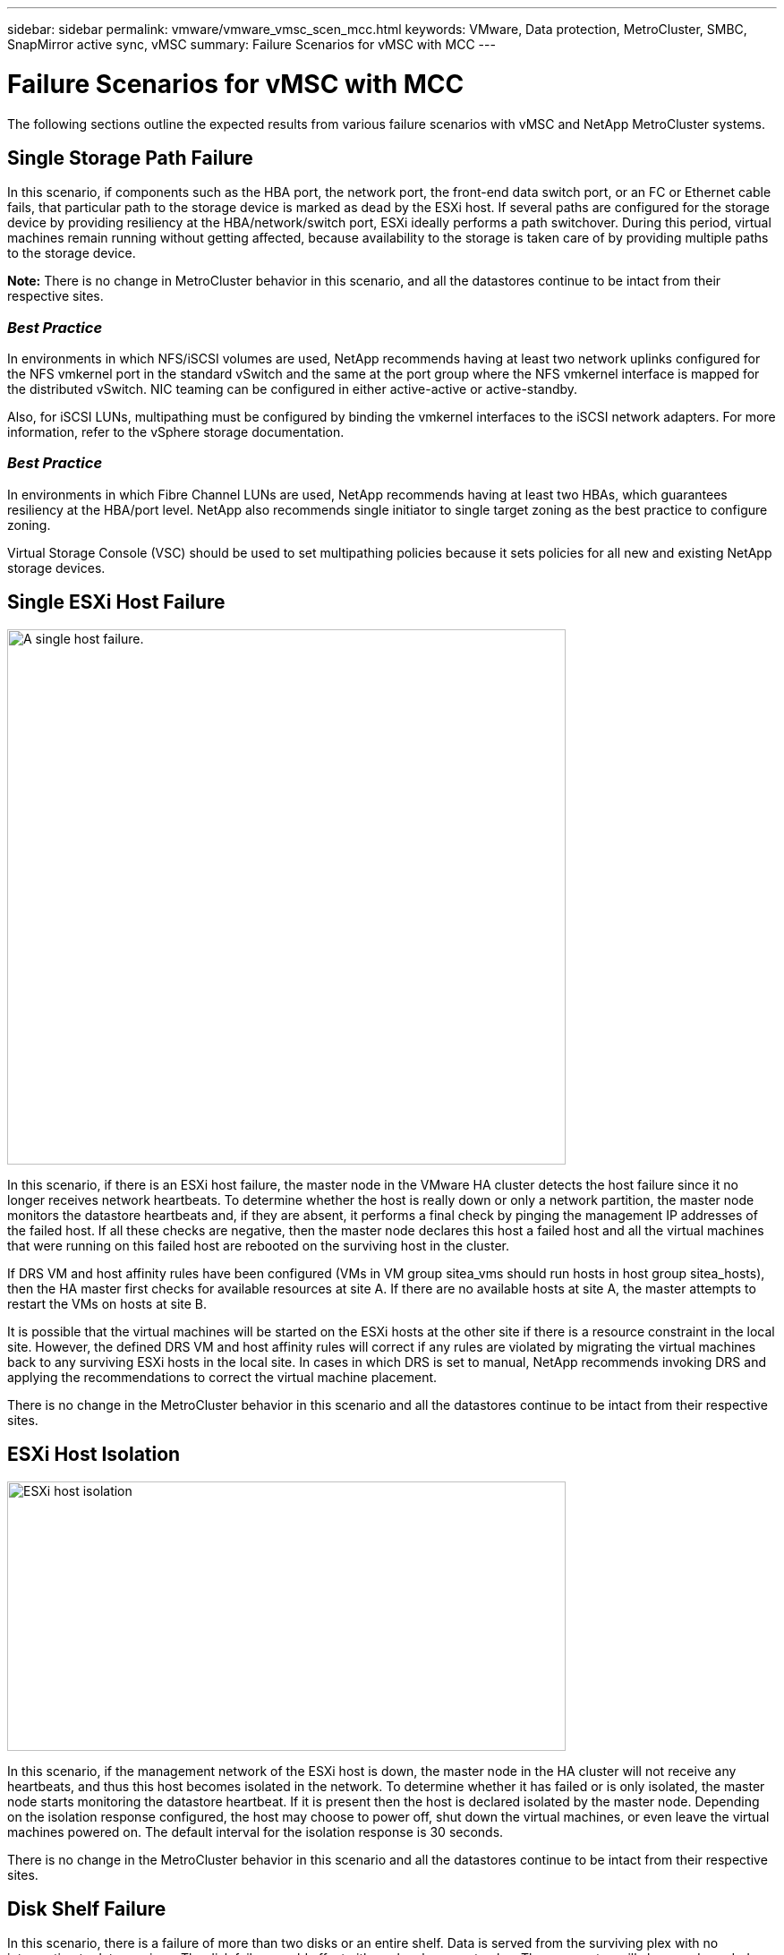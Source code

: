 ---
sidebar: sidebar
permalink: vmware/vmware_vmsc_scen_mcc.html
keywords: VMware, Data protection, MetroCluster, SMBC, SnapMirror active sync, vMSC
summary: Failure Scenarios for vMSC with MCC
---

= Failure Scenarios for vMSC with MCC
:hardbreaks:
:nofooter:
:icons: font
:linkattrs:
:imagesdir: ../media/

[.lead]
The following sections outline the expected results from various failure scenarios with vMSC and NetApp MetroCluster systems.

== Single Storage Path Failure

In this scenario, if components such as the HBA port, the network port, the front-end data switch port, or an FC or Ethernet cable fails, that particular path to the storage device is marked as dead by the ESXi host. If several paths are configured for the storage device by providing resiliency at the HBA/network/switch port, ESXi ideally performs a path switchover. During this period, virtual machines remain running without getting affected, because availability to the storage is taken care of by providing multiple paths to the storage device.

*Note:* There is no change in MetroCluster behavior in this scenario, and all the datastores continue to be intact from their respective sites.

=== _Best Practice_
In environments in which NFS/iSCSI volumes are used, NetApp recommends having at least two network uplinks configured for the NFS vmkernel port in the standard vSwitch and the same at the port group where the NFS vmkernel interface is mapped for the distributed vSwitch. NIC teaming can be configured in either active-active or active-standby.

Also, for iSCSI LUNs, multipathing must be configured by binding the vmkernel interfaces to the iSCSI network adapters. For more information, refer to the vSphere storage documentation.

=== _Best Practice_
In environments in which Fibre Channel LUNs are used, NetApp recommends having at least two HBAs, which guarantees resiliency at the HBA/port level. NetApp also recommends single initiator to single target zoning as the best practice to configure zoning.

Virtual Storage Console (VSC) should be used to set multipathing policies because it sets policies for all new and existing NetApp storage devices.

== Single ESXi Host Failure

image::../media/vmsc_5_1.png[A single host failure.,width=624,height=598]

In this scenario, if there is an ESXi host failure, the master node in the VMware HA cluster detects the host failure since it no longer receives network heartbeats. To determine whether the host is really down or only a network partition, the master node monitors the datastore heartbeats and, if they are absent, it performs a final check by pinging the management IP addresses of the failed host. If all these checks are negative, then the master node declares this host a failed host and all the virtual machines that were running on this failed host are rebooted on the surviving host in the cluster.

If DRS VM and host affinity rules have been configured (VMs in VM group sitea_vms should run hosts in host group sitea_hosts), then the HA master first checks for available resources at site A. If there are no available hosts at site A, the master attempts to restart the VMs on hosts at site B.

It is possible that the virtual machines will be started on the ESXi hosts at the other site if there is a resource constraint in the local site. However, the defined DRS VM and host affinity rules will correct if any rules are violated by migrating the virtual machines back to any surviving ESXi hosts in the local site. In cases in which DRS is set to manual, NetApp recommends invoking DRS and applying the recommendations to correct the virtual machine placement.

There is no change in the MetroCluster behavior in this scenario and all the datastores continue to be intact from their respective sites.

== ESXi Host Isolation

image::../media/vmsc_5_2.png[ESXi host isolation,width=624,height=301]

In this scenario, if the management network of the ESXi host is down, the master node in the HA cluster will not receive any heartbeats, and thus this host becomes isolated in the network. To determine whether it has failed or is only isolated, the master node starts monitoring the datastore heartbeat. If it is present then the host is declared isolated by the master node. Depending on the isolation response configured, the host may choose to power off, shut down the virtual machines, or even leave the virtual machines powered on. The default interval for the isolation response is 30 seconds.

There is no change in the MetroCluster behavior in this scenario and all the datastores continue to be intact from their respective sites.

== Disk Shelf Failure

In this scenario, there is a failure of more than two disks or an entire shelf. Data is served from the surviving plex with no interruption to data services. The disk failure could affect either a local or remote plex. The aggregates will show as degraded mode because only one plex is active. Once the failed disks are replaced, the affected aggregates will automatically resync to rebuild the data. After resync, the aggregates will return automatically to normal mirrored mode. If more than two disks within a single RAID group have failed, then the plex has to be rebuilt from scratch.

image::../media/vmsc_5_3.png[A single disk shelf failure.,width=624,height=576]

*Note:* During this period, there is no impact on the virtual machine I/O operations, but there is degraded performance because the data is being accessed from the remote disk shelf through ISL links.

== Single Storage Controller Failure

In this scenario, one of the two storage controllers fails at one site. Because there is an HA pair at each site, a failure of one node transparently and automatically triggers failover to the other node. For example, if node A1 fails, its storage and workloads are automatically transferred to node A2. Virtual machines will not be affected because all plexes remain available. The second site nodes (B1 and B2) are unaffected. In addition, vSphere HA will not take any action because the master node in the cluster will still be receiving the network heartbeats.

image::../media/vmsc_5_4.png[A single node failure,width=624,height=603]

If the failover is part of a rolling disaster (node A1 fails over to A2), and there is a subsequent failure of A2, or the complete failure of site A, switchover following a disaster can occur at site B.

== Interswitch Link Failures

=== Interswitch Link Failure at Management Network

image::../media/vmsc_5_5.png[Interswitch link failure at the management network,width=624,height=184]

In this scenario, if the ISL links at the front-end host management network fail, the ESXi hosts at site A will not be able to communicate with ESXi hosts at site B. This will lead to a network partition because ESXi hosts at a particular site will be unable to send the network heartbeats to the master node in the HA cluster. As such, there will be two network segments because of partition and there will be a master node in each segment that will protect VMs from host failures within the particular site.

*Note:* During this period, the virtual machines remain running and there is no change in the MetroCluster behavior in this scenario. All the datastores continue to be intact from their respective sites.

=== Interswitch Link Failure at Storage Network

image::../media/vmsc_5_6.png[Interswitch link failure at the storage network,width=624,height=481]

In this scenario, if the ISL links at the backend storage network fail, the hosts at site A will lose access to the storage volumes or LUNs of cluster B at site B and vice versa. The VMware DRS rules are defined so that host-storage site affinity facilitates the virtual machines to run without impact within the site.

During this period, the virtual machines remain running in their respective sites and there is no change in the MetroCluster behavior in this scenario. All the datastores continue to be intact from their respective sites.

If for some reason the affinity rule was violated (for example, VM1, which was supposed to run from site A where its disks reside on local cluster A nodes, is running on a host at site B), the virtual machine’s disk will be remotely accessed via ISL links. Because of ISL link failure, VM1 running at site B would not be able to write to its disks because the paths to the storage volume are down and that particular virtual machine is down. In these situations, VMware HA does not take any action since the hosts are actively sending heartbeats. Those virtual machines need to be manually powered off and powered on in their respective sites. The following figure illustrates a VM violating a DRS affinity rule.

image::../media/vmsc_5_7.png[A VM violating a DRS affinity rule is unable to write to disks after ISL failure,width=624,height=502]

=== All Interswitch Failure or Complete Data Center Partition

In this scenario, all the ISL links between the sites are down and both the sites are isolated from each other. As discussed in earlier scenarios, such as ISL failure at the management network and at the storage network, the virtual machines are not affected in complete ISL failure.

After ESXi hosts are partitioned between sites, the vSphere HA agent will check for datastore heartbeats and, in each site, the local ESXi hosts will be able to update the datastore heartbeats to their respective read-write volume/LUN. Hosts in site A will assume that the other ESXi hosts at site B have failed because there are no network/datastore heartbeats. vSphere HA at site A will try to restart the virtual machines of site B, which will eventually fail because the datastores of site B will not be accessible due to storage ISL failure. A similar situation is repeated in site B.

image::../media/vmsc_5_8.png[All ISL failure or complete data center partition,width=624,height=596]

NetApp recommends determining if any virtual machine has violated the DRS rules. Any virtual machines running from a remote site will be down since they will not be able to access the datastore, and vSphere HA will restart that virtual machine on the local site. After the ISL links are back online, the virtual machine that was running in the remote site will be killed, since there cannot be two instances of virtual machines running with the same MAC addresses.


image::../media/vmsc_5_9.png[A data center partition where VM1 violated a DRS affinity rule,width=624,height=614]

=== Interswitch Link Failure on Both Fabrics in NetApp MetroCluster

In a scenario of one or more ISLs failing, traffic continues through the remaining links. If all ISLs on both fabrics fail, such that there is no link between the sites for storage and NVRAM replication, each controller will continue to serve its local data. On restoration of a minimum of one ISL, resynchronization of all the plexes will happen automatically.

Any writes occurring after all ISLs are down will not be mirrored to the other site. A switchover on disaster, while the configuration is in this state, would therefore incur loss of the data that had not been synchronized. In this case, manual intervention is required for recovery after the switchover. If it is likely that no ISLs will be available for an extended period, an administrator can choose to shut down all data services to avoid the risk of data loss if a switchover on disaster is necessary. Performing this action should be weighed against the likelihood of a disaster requiring switchover before at least one ISL becomes available. Alternatively, if ISLs are failing in a cascading scenario, an administrator could trigger a planned switchover to one of the sites before all the links have failed.


image::../media/vmsc_5_10.png[Interswitch link failure on both fabrics in NetApp MetroCluster.,width=624,height=597]

=== Peered Cluster Link Failure

In a peered cluster link failure scenario, because the fabric ISLs are still active, data services (reads and writes) continue at both sites to both plexes. Any cluster configuration changes (for example, adding a new SVM, provisioning a volume or LUN in an existing SVM) cannot be propagated to the other site. These are kept in the local CRS metadata volumes and automatically propagated to the other cluster upon restoration of the peered cluster link. If a forced switchover is necessary before the peered cluster link can be restored, outstanding cluster configuration changes will be replayed automatically from the remote replicated copy of the metadata volumes at the surviving site as part of the switchover process.

image::../media/vmsc_5_11.png[A peered cluster link failure,width=624,height=303]

=== Complete Site Failure

In a complete site A failure scenario, the ESXi hosts at site B will not get the network heartbeat from the ESXi hosts at site A because they are down. The HA master at site B will verify that the datastore heartbeats are not present, declare the hosts at site A to be failed, and try to restart the site A virtual machines in site B. During this period, the storage administrator performs a switchover to resume services of the failed nodes on the surviving site which will restore all the storage services of site A at site B. After the site A volumes or LUNs are available at site B, the HA master agent will attempt to restart the site A virtual machines in site B.

If the vSphere HA master agent’s attempt to restart a VM (which involves registering it and powering it on) fails, the restart is retried after a delay. The delay between restarts can be configured to up to a maximum of 30 minutes. vSphere HA attempts these restarts for a maximum number of attempts (six attempts by default).

*Note:* The HA master does not begin the restart attempts until the placement manager finds suitable storage, so in the case of a complete site failure, that would be after the switchover has been performed.

If site A has been switched over, a subsequent failure of one of the surviving site B nodes can be seamlessly handled by failover to the surviving node. In this case, the work of four nodes is now being performed by only one node. Recovery in this case would consist of performing a giveback to the local node. Then, when site A is restored, a switchback operation is performed to restore steady state operation of the configuration.

image::../media/vmsc_5_12.png[Complete site failure,width=624,height=593]
